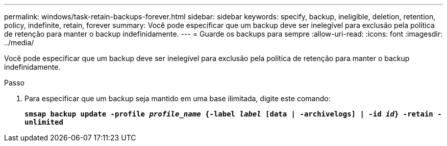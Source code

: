 ---
permalink: windows/task-retain-backups-forever.html 
sidebar: sidebar 
keywords: specify, backup, ineligible, deletion, retention, policy, indefinite, retain, forever 
summary: Você pode especificar que um backup deve ser inelegível para exclusão pela política de retenção para manter o backup indefinidamente. 
---
= Guarde os backups para sempre
:allow-uri-read: 
:icons: font
:imagesdir: ../media/


[role="lead"]
Você pode especificar que um backup deve ser inelegível para exclusão pela política de retenção para manter o backup indefinidamente.

.Passo
. Para especificar que um backup seja mantido em uma base ilimitada, digite este comando:
+
`*smsap backup update -profile _profile_name_ {-label _label_ [data | -archivelogs] | -id _id_} -retain -unlimited*`


